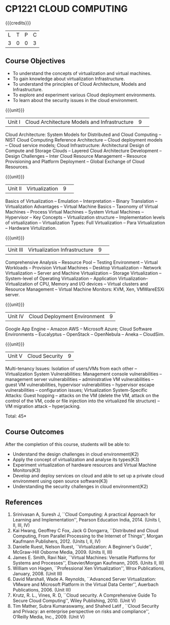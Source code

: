 * CP1221 CLOUD COMPUTING
:properties:
:author: Y V Lokeswari, N Sujaudeen
:date: 27 June 2018
:end:

#+startup: showall

{{{credits}}}
| L | T | P | C |
| 3 | 0 | 0 | 3 |

** Course Objectives
- To understand the concepts of virtualization and virtual machines.
- To gain knowledge about virtualization Infrastructure.
- To understand the principles of Cloud Architecture, Models and Infrastructure.
- To explore and experiment various Cloud deployment environments.
- To learn about the security issues in the cloud environment. 

{{{unit}}}
|Unit I|Cloud Architecture Models and Infrastructure|9| 
Cloud Architecture: System Models for Distributed and Cloud Computing
-- NIST Cloud Computing Reference Architecture -- Cloud deployment
models -- Cloud service models; Cloud Infrastructure: Architectural
Design of Compute and Storage Clouds -- Layered Cloud Architecture
Development -- Design Challenges -- Inter Cloud Resource Management --
Resource Provisioning and Platform Deployment -- Global Exchange of
Cloud Resources.
#+latex: % Unit III is from the course Cloud Computing IF7202, Anna University. M.E CSE - R2015 (NS)


{{{unit}}}
|Unit II |Virtualization|9| 
Basics of Virtualization -- Emulation -- Interpretation -- Binary
Translation -- Virtualization Advantages -- Virtual Machine Basics --
Taxonomy of Virtual Machines -- Process Virtual Machines -- System
Virtual Machines -- Hypervisor -- Key Concepts -- Virtualization
structure -- Implementation levels of virtualization -- Virtualization
Types: Full Virtualization -- Para Virtualization -- Hardware
Virtulization.
#+latex: % Unit I is from the course Virtualization IF7020, Anna University. M.Tech IT- R2015 (NS)

{{{unit}}}
|Unit III|Virtualization Infrastructure|9| 
Comprehensive Analysis -- Resource Pool -- Testing Environment --
Virtual Workloads -- Provision Virtual Machines -- Desktop
Virtualization -- Network Virtualization -- Server and Machine
Virtualization -- Storage Virtualization -- System-level of Operating
Virtualization -- Application Virtualization-- Virtualization of CPU,
Memory and I/O devices -- Virtual clusters and Resource Management --
Virtual Machine Monitors: KVM, Xen, VMWareESXi server.
#+latex: % Unit II is from the course Virtualization IF7020, Anna University. M.Tech IT- R2015 (YVL)

{{{unit}}}
|Unit IV| Cloud Deployment Environment|9|
Google App Engine -- Amazon AWS -- Microsoft Azure; Cloud Software
Environments -- Eucalyptus -- OpenStack -- OpenNebula -- Aneka --
CloudSim.
#+BEGIN_COMMENT
Unit IV is from the course Cloud Computing IF7202, Anna University. M.E CSE - R2015. 
Apache Hadoop is not  included here, as it will be covered in Big Data Analytics course. (YVL)
#+END_COMMENT

{{{unit}}}
|Unit V|Cloud Security|9|
Multi-tenancy Issues: Isolation of users/VMs from each other --
Virtualization System Vulnerabilities: Management console
vulnerabilities -- management server vulnerabilities -- administrative
VM vulnerabilities -- guest VM vulnerabilities, hypervisor
vulnerabilities -- hypervisor escape vulnerabilities -- configuration
issues; Virtualization System-Specific Attacks: Guest hopping --
attacks on the VM (delete the VM, attack on the control of the VM,
code or file injection into the virtualized file structure) -- VM
migration attack -- hyperjacking.
#+latex: % As we changed entire Unit - V from AU syllabus, Unit V is from the course Cloud Security CC2005, SRM University. M.Tech in Cloud Computing. (YVL) 

\hfill *Total: 45*

** Course Outcomes
After the completion of this course, students will be able to: 
- Understand the design challenges in cloud environment(K2)
- Apply the concept of virtualization and analyse its types(K3)
- Experiment virtualization of hardware resources and Virtual Machine Monitors(K3)
- Develop and deploy services on cloud  and able to set up a private cloud environment using open source software(K3)
- Understanding the security challenges in cloud environment(K2)

# we should reduce the number of references (RSM)
** References
1. Srinivasan A, Suresh J, ``Cloud Computing: A practical Approach for
   Learning and Implementation'', Pearson Education
   India, 2014. (Units I, II, III, IV)
2. Kai Hwang, Geoffrey C Fox, Jack G Dongarra, ``Distributed and Cloud
   Computing, From Parallel Processing to the Internet of Things'',
   Morgan Kaufmann Publishers, 2012. (Units I, II, IV)
3. Danielle Ruest, Nelson Ruest, ``Virtualization: A Beginner's
   Guide'', McGraw-Hill Osborne Media, 2009. (Units II, III)
4. James E. Smith, Ravi Nair, ``Virtual Machines: Versatile Platforms
   for Systems and Processes'', Elsevier/Morgan Kaufmann, 2005. (Units
   II, III)
5. William von Hagen, ``Professional Xen Virtualization'', Wrox
   Publications, January, 2008. (Unit III)
6. David Marshall, Wade A. Reynolds, ``Advanced Server Virtualization:
   VMware and Microsoft Platform in the Virtual Data Center'',
   Auerbach Publications, 2006. (Unit III)
7. Krutz, R. L., Vines, R. D, ``Cloud security. A Comprehensive Guide
   To Secure Cloud Computing'', Wiley Publishing, 2010. (Unit V)
8. Tim Mather, Subra Kumaraswamy, and Shahed Latif , ``Cloud Security
    and Privacy: an enterprise perspective on risks and compliance'',
    O‘Reilly Media, Inc., 2009. (Unit V)




